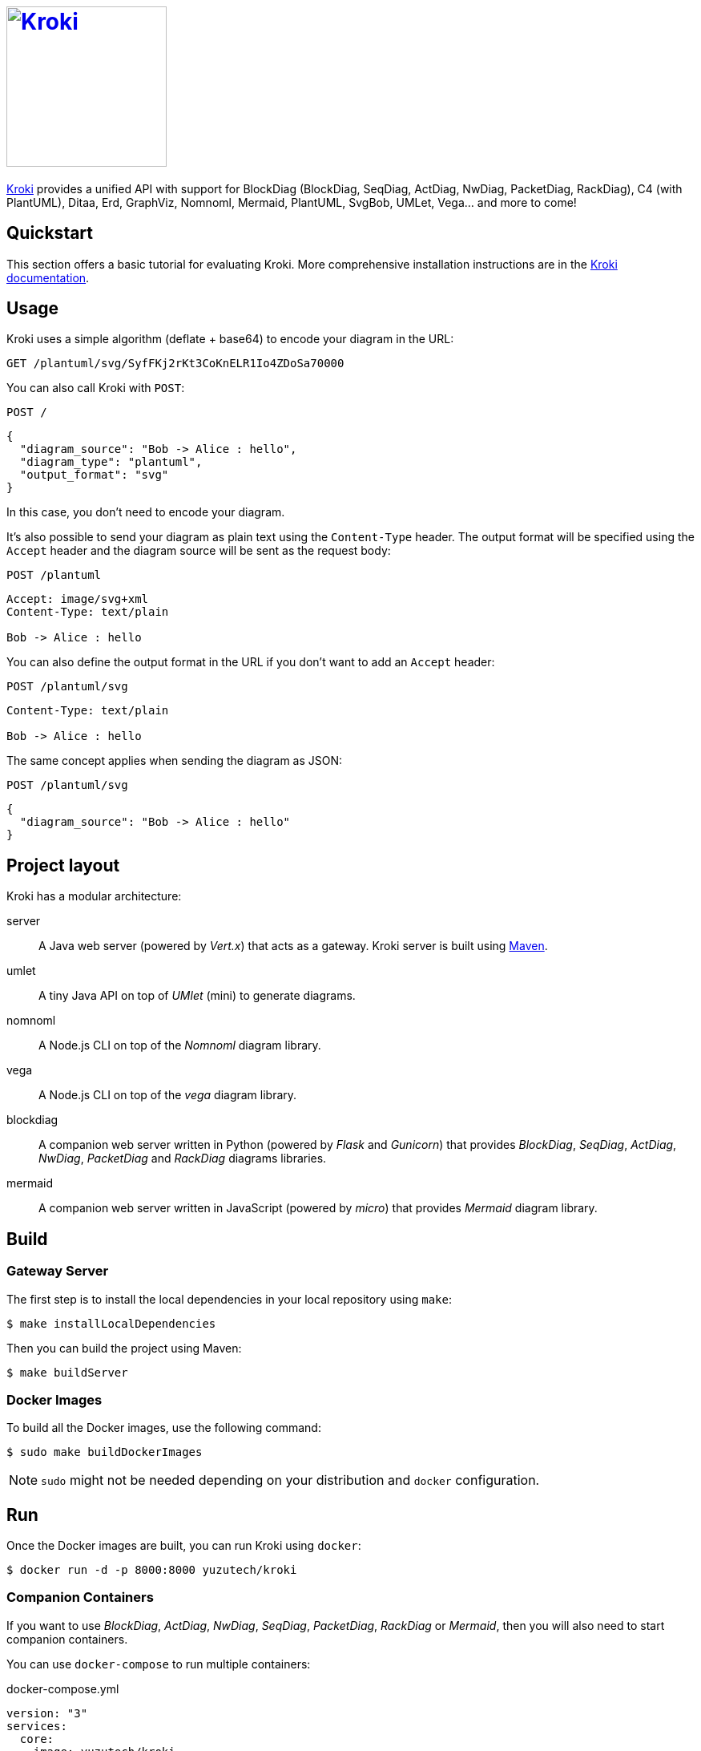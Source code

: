 = image:https://kroki.io/assets/logo.svg[Kroki,200,link={uri-kroki}]
:uri-kroki: https://kroki.io/
:uri-kroki-docs: https://docs.kroki.io/
:uri-maven: https://maven.apache.org/

ifdef::env-github[]
image:https://travis-ci.org/yuzutech/kroki.svg?branch=master[Travis build status, link=https://travis-ci.org/yuzutech/kroki]
endif::[]

{uri-kroki}[Kroki] provides a unified API with support for BlockDiag (BlockDiag, SeqDiag, ActDiag, NwDiag, PacketDiag, RackDiag), C4 (with PlantUML), Ditaa, Erd, GraphViz, Nomnoml, Mermaid, PlantUML, SvgBob, UMLet, Vega... and more to come!

== Quickstart

This section offers a basic tutorial for evaluating Kroki.
More comprehensive installation instructions are in the {uri-kroki-docs}[Kroki documentation].

== Usage

Kroki uses a simple algorithm (deflate + base64) to encode your diagram in the URL:

`GET /plantuml/svg/SyfFKj2rKt3CoKnELR1Io4ZDoSa70000`

You can also call Kroki with `POST`:

 POST /

[source,json]
----
{
  "diagram_source": "Bob -> Alice : hello",
  "diagram_type": "plantuml",
  "output_format": "svg"
}
----

In this case, you don't need to encode your diagram.

It's also possible to send your diagram as plain text using the `Content-Type` header.
The output format will be specified using the `Accept` header and the diagram source will be sent as the request body:

 POST /plantuml

[source]
----
Accept: image/svg+xml
Content-Type: text/plain

Bob -> Alice : hello
----

You can also define the output format in the URL if you don't want to add an `Accept` header:

 POST /plantuml/svg

[source]
----
Content-Type: text/plain

Bob -> Alice : hello
----

The same concept applies when sending the diagram as JSON:

 POST /plantuml/svg
[source,json]
----
{
  "diagram_source": "Bob -> Alice : hello"
}
----

== Project layout

Kroki has a modular architecture:

server::
A Java web server (powered by _Vert.x_) that acts as a gateway.
Kroki server is built using {uri-maven}[Maven].

umlet::
A tiny Java API on top of _UMlet_ (mini) to generate diagrams.

nomnoml::
A Node.js CLI on top of the _Nomnoml_ diagram library.

vega::
A Node.js CLI on top of the _vega_ diagram library.

blockdiag::
A companion web server written in Python (powered by _Flask_ and _Gunicorn_) that provides _BlockDiag_, _SeqDiag_, _ActDiag_, _NwDiag_, _PacketDiag_ and _RackDiag_ diagrams libraries.

mermaid::
A companion web server written in JavaScript (powered by _micro_) that provides _Mermaid_ diagram library.

== Build

=== Gateway Server

The first step is to install the local dependencies in your local repository using `make`:

 $ make installLocalDependencies

Then you can build the project using Maven:

 $ make buildServer

=== Docker Images

To build all the Docker images, use the following command:

 $ sudo make buildDockerImages

NOTE: `sudo` might not be needed depending on your distribution and `docker` configuration.

== Run

Once the Docker images are built, you can run Kroki using `docker`:

 $ docker run -d -p 8000:8000 yuzutech/kroki

=== Companion Containers

If you want to use _BlockDiag_, _ActDiag_, _NwDiag_, _SeqDiag_, _PacketDiag_, _RackDiag_ or _Mermaid_, then you will also need to start companion containers.

You can use `docker-compose` to run multiple containers:

.docker-compose.yml
[source,yml]
----
version: "3"
services:
  core:
    image: yuzutech/kroki
    environment:
      - KROKI_BLOCKDIAG_HOST=blockdiag
      - KROKI_MERMAID_HOST=mermaid
    ports:
      - "8000:8000"
  blockdiag:
    image: yuzutech/kroki-blockdiag
    ports:
      - "8001:8001"
  mermaid:
    image: yuzutech/kroki-mermaid
    ports:
      - "8002:8002"
----

 $ docker-compose up -d
